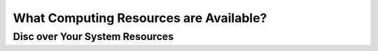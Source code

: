 What Computing Resources are Available?
========================================

Disc over Your System Resources
-------------------------------
.. tabs::

   .. tab:: Linux
      To check available resources on a Linux system, try running the following commands in your terminal:

      - **CPU Information:**
        
        ::
        
           lscpu

      - **Memory Usage:**
        
        ::
        
           free -h

      - **Disk Usage:**
        
        ::
        
           df -h

      - **Process Overview:**
        
        ::
        
           top


   .. tab:: Windows
      On Windows, you can discover system resources using these commands in Command Prompt or PowerShell:

      - **System Information:**
        
        ::
        
           systeminfo

      - **CPU Details:**
        
        ::
        
           wmic cpu get name,NumberOfCores,NumberOfLogicalProcessors

      - **Comprehensive System Info (PowerShell):**
        
        ::
        
           Get-ComputerInfo


   .. tab:: MacOS
      For MacOS systems, use these Terminal commands to view your system resources:

      - **Hardware Overview:**
        
        ::
        
           system_profiler SPHardwareDataType

      - **Current Resource Usage:**
        
        ::
        
           top -l 1

      - **CPU Model:**
        
        ::
        
           sysctl -n machdep.cpu.brand_string